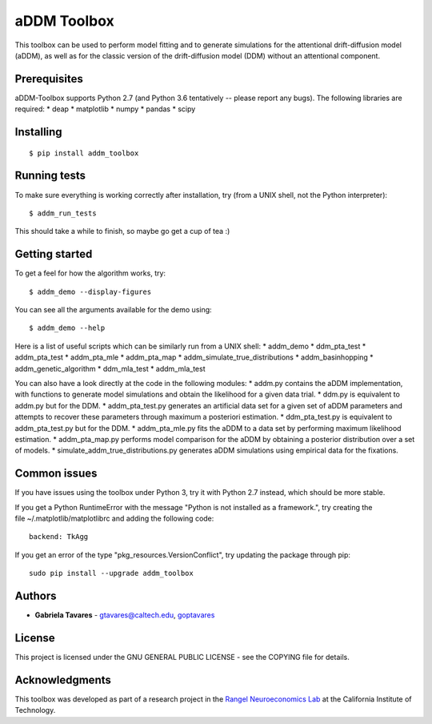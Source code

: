 aDDM Toolbox
============

This toolbox can be used to perform model fitting and to generate
simulations for the attentional drift-diffusion model (aDDM), as well as
for the classic version of the drift-diffusion model (DDM) without an
attentional component.

Prerequisites
-------------

aDDM-Toolbox supports Python 2.7 (and Python 3.6 tentatively -- please
report any bugs). The following libraries are required: \* deap \*
matplotlib \* numpy \* pandas \* scipy

Installing
----------

::

    $ pip install addm_toolbox

Running tests
-------------

To make sure everything is working correctly after installation, try
(from a UNIX shell, not the Python interpreter):

::

    $ addm_run_tests

This should take a while to finish, so maybe go get a cup of tea :)

Getting started
---------------

To get a feel for how the algorithm works, try:

::

    $ addm_demo --display-figures

You can see all the arguments available for the demo using:

::

    $ addm_demo --help

Here is a list of useful scripts which can be similarly run from a UNIX
shell: \* addm\_demo \* ddm\_pta\_test \* addm\_pta\_test \*
addm\_pta\_mle \* addm\_pta\_map \* addm\_simulate\_true\_distributions
\* addm\_basinhopping \* addm\_genetic\_algorithm \* ddm\_mla\_test \*
addm\_mla\_test

You can also have a look directly at the code in the following modules:
\* addm.py contains the aDDM implementation, with functions to generate
model simulations and obtain the likelihood for a given data trial. \*
ddm.py is equivalent to addm.py but for the DDM. \* addm\_pta\_test.py
generates an artificial data set for a given set of aDDM parameters and
attempts to recover these parameters through maximum a posteriori
estimation. \* ddm\_pta\_test.py is equivalent to addm\_pta\_test.py but
for the DDM. \* addm\_pta\_mle.py fits the aDDM to a data set by
performing maximum likelihood estimation. \* addm\_pta\_map.py performs
model comparison for the aDDM by obtaining a posterior distribution over
a set of models. \* simulate\_addm\_true\_distributions.py generates
aDDM simulations using empirical data for the fixations.

Common issues
-------------

If you have issues using the toolbox under Python 3, try it with Python
2.7 instead, which should be more stable.

If you get a Python RuntimeError with the message "Python is not
installed as a framework.", try creating the
file ~/.matplotlib/matplotlibrc and adding the following code:

::

    backend: TkAgg

If you get an error of the type "pkg\_resources.VersionConflict", try
updating the package through pip:

::

    sudo pip install --upgrade addm_toolbox

Authors
-------

-  **Gabriela Tavares** - gtavares@caltech.edu,
   `goptavares <https://github.com/goptavares>`__

License
-------

This project is licensed under the GNU GENERAL PUBLIC LICENSE - see the
COPYING file for details.

Acknowledgments
---------------

This toolbox was developed as part of a research project in the `Rangel
Neuroeconomics Lab <http://www.rnl.caltech.edu/>`__ at the California
Institute of Technology.


